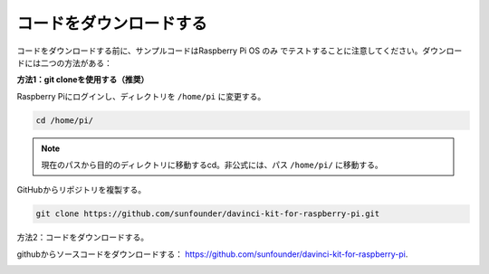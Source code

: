 コードをダウンロードする
========================


コードをダウンロードする前に、サンプルコードはRaspberry Pi OS のみ でテストすることに注意してください。ダウンロードには二つの方法がある：

**方法1：git cloneを使用する（推奨）**

Raspberry Piにログインし、ディレクトリを ``/home/pi`` に変更する。

.. raw:: html

   <run></run>
   
.. code-block::

   cd /home/pi/


.. note::

   現在のパスから目的のディレクトリに移動するcd。非公式には、パス ``/home/pi/`` に移動する。

GitHubからリポジトリを複製する。

.. raw:: html

   <run></run>
   
.. code-block::

   git clone https://github.com/sunfounder/davinci-kit-for-raspberry-pi.git

方法2：コードをダウンロードする。

githubからソースコードをダウンロードする： https://github.com/sunfounder/davinci-kit-for-raspberry-pi.

.. image:: media/image33.png